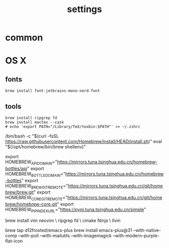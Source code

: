 :PROPERTIES:
:ID:       6477D0E3-056F-41F0-95AD-412A5D4D6966
:END:
#+title: settings

* common

* OS X

** fonts

#+begin_src shell
  brew install font-jetbrains-mono-nerd-font
#+end_src

** tools

#+begin_src shell
  brew install ripgrep fd
  brew install mactex --cask
  # echo 'export PATH="/Library/TeX/texbin:$PATH"' >> ~/.zshrc
#+end_src


/bin/bash -c "$(curl -fsSL https://raw.githubusercontent.com/Homebrew/install/HEAD/install.sh)"
eval "$(/opt/homebrew/bin/brew shellenv)"

export HOMEBREW_API_DOMAIN="https://mirrors.tuna.tsinghua.edu.cn/homebrew-bottles/api"
export HOMEBREW_BOTTLE_DOMAIN="https://mirrors.tuna.tsinghua.edu.cn/homebrew-bottles"
export HOMEBREW_BREW_GIT_REMOTE="https://mirrors.tuna.tsinghua.edu.cn/git/homebrew/brew.git"
export HOMEBREW_CORE_GIT_REMOTE="https://mirrors.tuna.tsinghua.edu.cn/git/homebrew/homebrew-core.git"
export HOMEBREW_PIP_INDEX_URL="https://pypi.tuna.tsinghua.edu.cn/simple"

brew install vim neovim \
	ripgrep fd \
	cmake Ninja \
	llvm

brew tap d12frosted/emacs-plus
brew install emacs-plus@31 --with-native-comp --with-poll --with-mailutils --with-imagemagick --with-modern-purple-flat-icon

